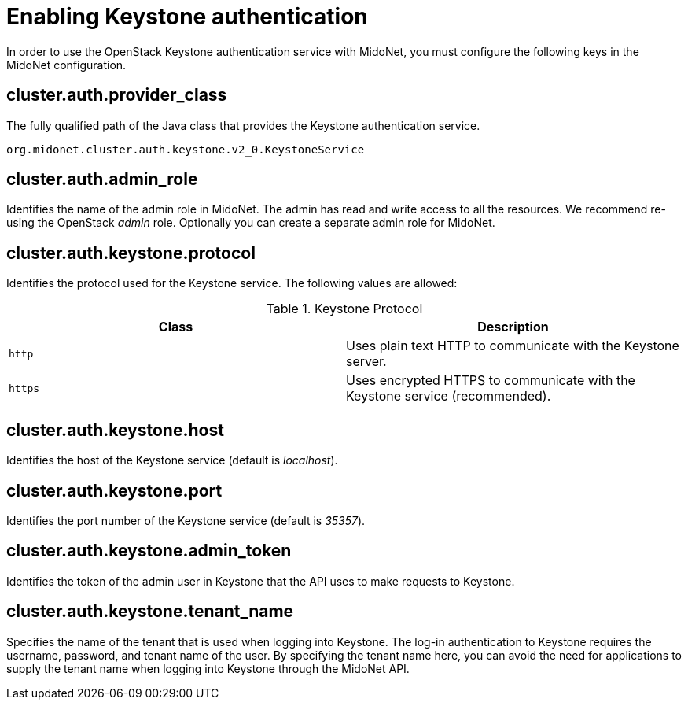 [[enabling_keystone_authentication]]
= Enabling Keystone authentication

In order to use the OpenStack Keystone authentication service with MidoNet, you
must configure the following keys in the MidoNet configuration.

++++
<?dbhtml stop-chunking?>
++++

== cluster.auth.provider_class

The fully qualified path of the Java class that provides the Keystone
authentication service.

[source]
org.midonet.cluster.auth.keystone.v2_0.KeystoneService

== cluster.auth.admin_role

Identifies the name of the admin role in MidoNet. The admin has read and write
access to all the resources. We recommend re-using the OpenStack _admin_ role.
Optionally you can create a separate admin role for MidoNet.

== cluster.auth.keystone.protocol

Identifies the protocol used for the Keystone service. The following values
are allowed:

.Keystone Protocol
[options="header"]
|====
| Class | Description
| `http` | Uses plain text HTTP to communicate with the Keystone server.
| `https` | Uses encrypted HTTPS to communicate with the Keystone service
(recommended).
|====

== cluster.auth.keystone.host

Identifies the host of the Keystone service (default is _localhost_).

== cluster.auth.keystone.port

Identifies the port number of the Keystone service (default is _35357_).

== cluster.auth.keystone.admin_token

Identifies the token of the admin user in Keystone that the API uses to make
requests to Keystone.

== cluster.auth.keystone.tenant_name

Specifies the name of the tenant that is used when logging into Keystone.
The log-in authentication to Keystone requires the username, password, and
tenant name of the user. By specifying the tenant name here, you can avoid the
need for applications to supply the tenant name when logging into Keystone
through the MidoNet API.
